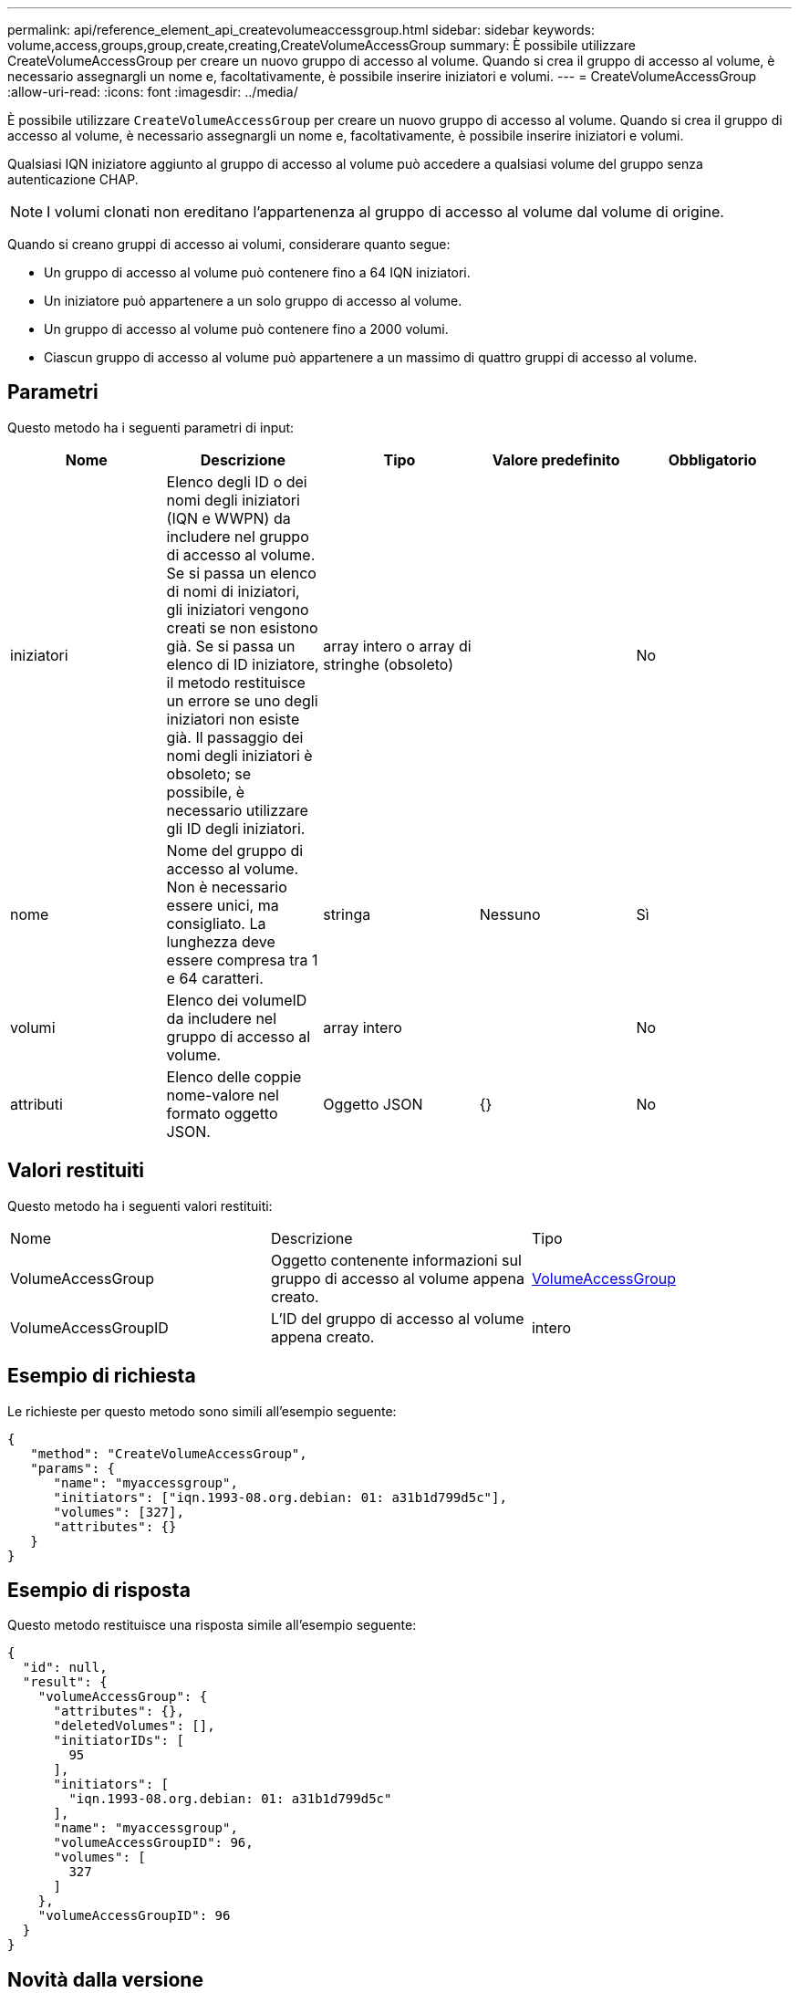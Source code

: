 ---
permalink: api/reference_element_api_createvolumeaccessgroup.html 
sidebar: sidebar 
keywords: volume,access,groups,group,create,creating,CreateVolumeAccessGroup 
summary: È possibile utilizzare CreateVolumeAccessGroup per creare un nuovo gruppo di accesso al volume. Quando si crea il gruppo di accesso al volume, è necessario assegnargli un nome e, facoltativamente, è possibile inserire iniziatori e volumi. 
---
= CreateVolumeAccessGroup
:allow-uri-read: 
:icons: font
:imagesdir: ../media/


[role="lead"]
È possibile utilizzare `CreateVolumeAccessGroup` per creare un nuovo gruppo di accesso al volume. Quando si crea il gruppo di accesso al volume, è necessario assegnargli un nome e, facoltativamente, è possibile inserire iniziatori e volumi.

Qualsiasi IQN iniziatore aggiunto al gruppo di accesso al volume può accedere a qualsiasi volume del gruppo senza autenticazione CHAP.


NOTE: I volumi clonati non ereditano l'appartenenza al gruppo di accesso al volume dal volume di origine.

Quando si creano gruppi di accesso ai volumi, considerare quanto segue:

* Un gruppo di accesso al volume può contenere fino a 64 IQN iniziatori.
* Un iniziatore può appartenere a un solo gruppo di accesso al volume.
* Un gruppo di accesso al volume può contenere fino a 2000 volumi.
* Ciascun gruppo di accesso al volume può appartenere a un massimo di quattro gruppi di accesso al volume.




== Parametri

Questo metodo ha i seguenti parametri di input:

|===
| Nome | Descrizione | Tipo | Valore predefinito | Obbligatorio 


 a| 
iniziatori
 a| 
Elenco degli ID o dei nomi degli iniziatori (IQN e WWPN) da includere nel gruppo di accesso al volume. Se si passa un elenco di nomi di iniziatori, gli iniziatori vengono creati se non esistono già. Se si passa un elenco di ID iniziatore, il metodo restituisce un errore se uno degli iniziatori non esiste già. Il passaggio dei nomi degli iniziatori è obsoleto; se possibile, è necessario utilizzare gli ID degli iniziatori.
 a| 
array intero o array di stringhe (obsoleto)
 a| 
 a| 
No



 a| 
nome
 a| 
Nome del gruppo di accesso al volume. Non è necessario essere unici, ma consigliato. La lunghezza deve essere compresa tra 1 e 64 caratteri.
 a| 
stringa
 a| 
Nessuno
 a| 
Sì



 a| 
volumi
 a| 
Elenco dei volumeID da includere nel gruppo di accesso al volume.
 a| 
array intero
 a| 
 a| 
No



 a| 
attributi
 a| 
Elenco delle coppie nome-valore nel formato oggetto JSON.
 a| 
Oggetto JSON
 a| 
{}
 a| 
No

|===


== Valori restituiti

Questo metodo ha i seguenti valori restituiti:

|===


| Nome | Descrizione | Tipo 


 a| 
VolumeAccessGroup
 a| 
Oggetto contenente informazioni sul gruppo di accesso al volume appena creato.
 a| 
xref:reference_element_api_volumeaccessgroup.adoc[VolumeAccessGroup]



 a| 
VolumeAccessGroupID
 a| 
L'ID del gruppo di accesso al volume appena creato.
 a| 
intero

|===


== Esempio di richiesta

Le richieste per questo metodo sono simili all'esempio seguente:

[listing]
----
{
   "method": "CreateVolumeAccessGroup",
   "params": {
      "name": "myaccessgroup",
      "initiators": ["iqn.1993-08.org.debian: 01: a31b1d799d5c"],
      "volumes": [327],
      "attributes": {}
   }
}
----


== Esempio di risposta

Questo metodo restituisce una risposta simile all'esempio seguente:

[listing]
----
{
  "id": null,
  "result": {
    "volumeAccessGroup": {
      "attributes": {},
      "deletedVolumes": [],
      "initiatorIDs": [
        95
      ],
      "initiators": [
        "iqn.1993-08.org.debian: 01: a31b1d799d5c"
      ],
      "name": "myaccessgroup",
      "volumeAccessGroupID": 96,
      "volumes": [
        327
      ]
    },
    "volumeAccessGroupID": 96
  }
}
----


== Novità dalla versione

9,6



== Trova ulteriori informazioni

* xref:reference_element_api_getasyncresult.adoc[GetAsyncResult]
* xref:reference_element_api_listsyncjobs.adoc[ListSyncJobs]
* xref:reference_element_api_modifyvolume.adoc[ModifyVolume]

